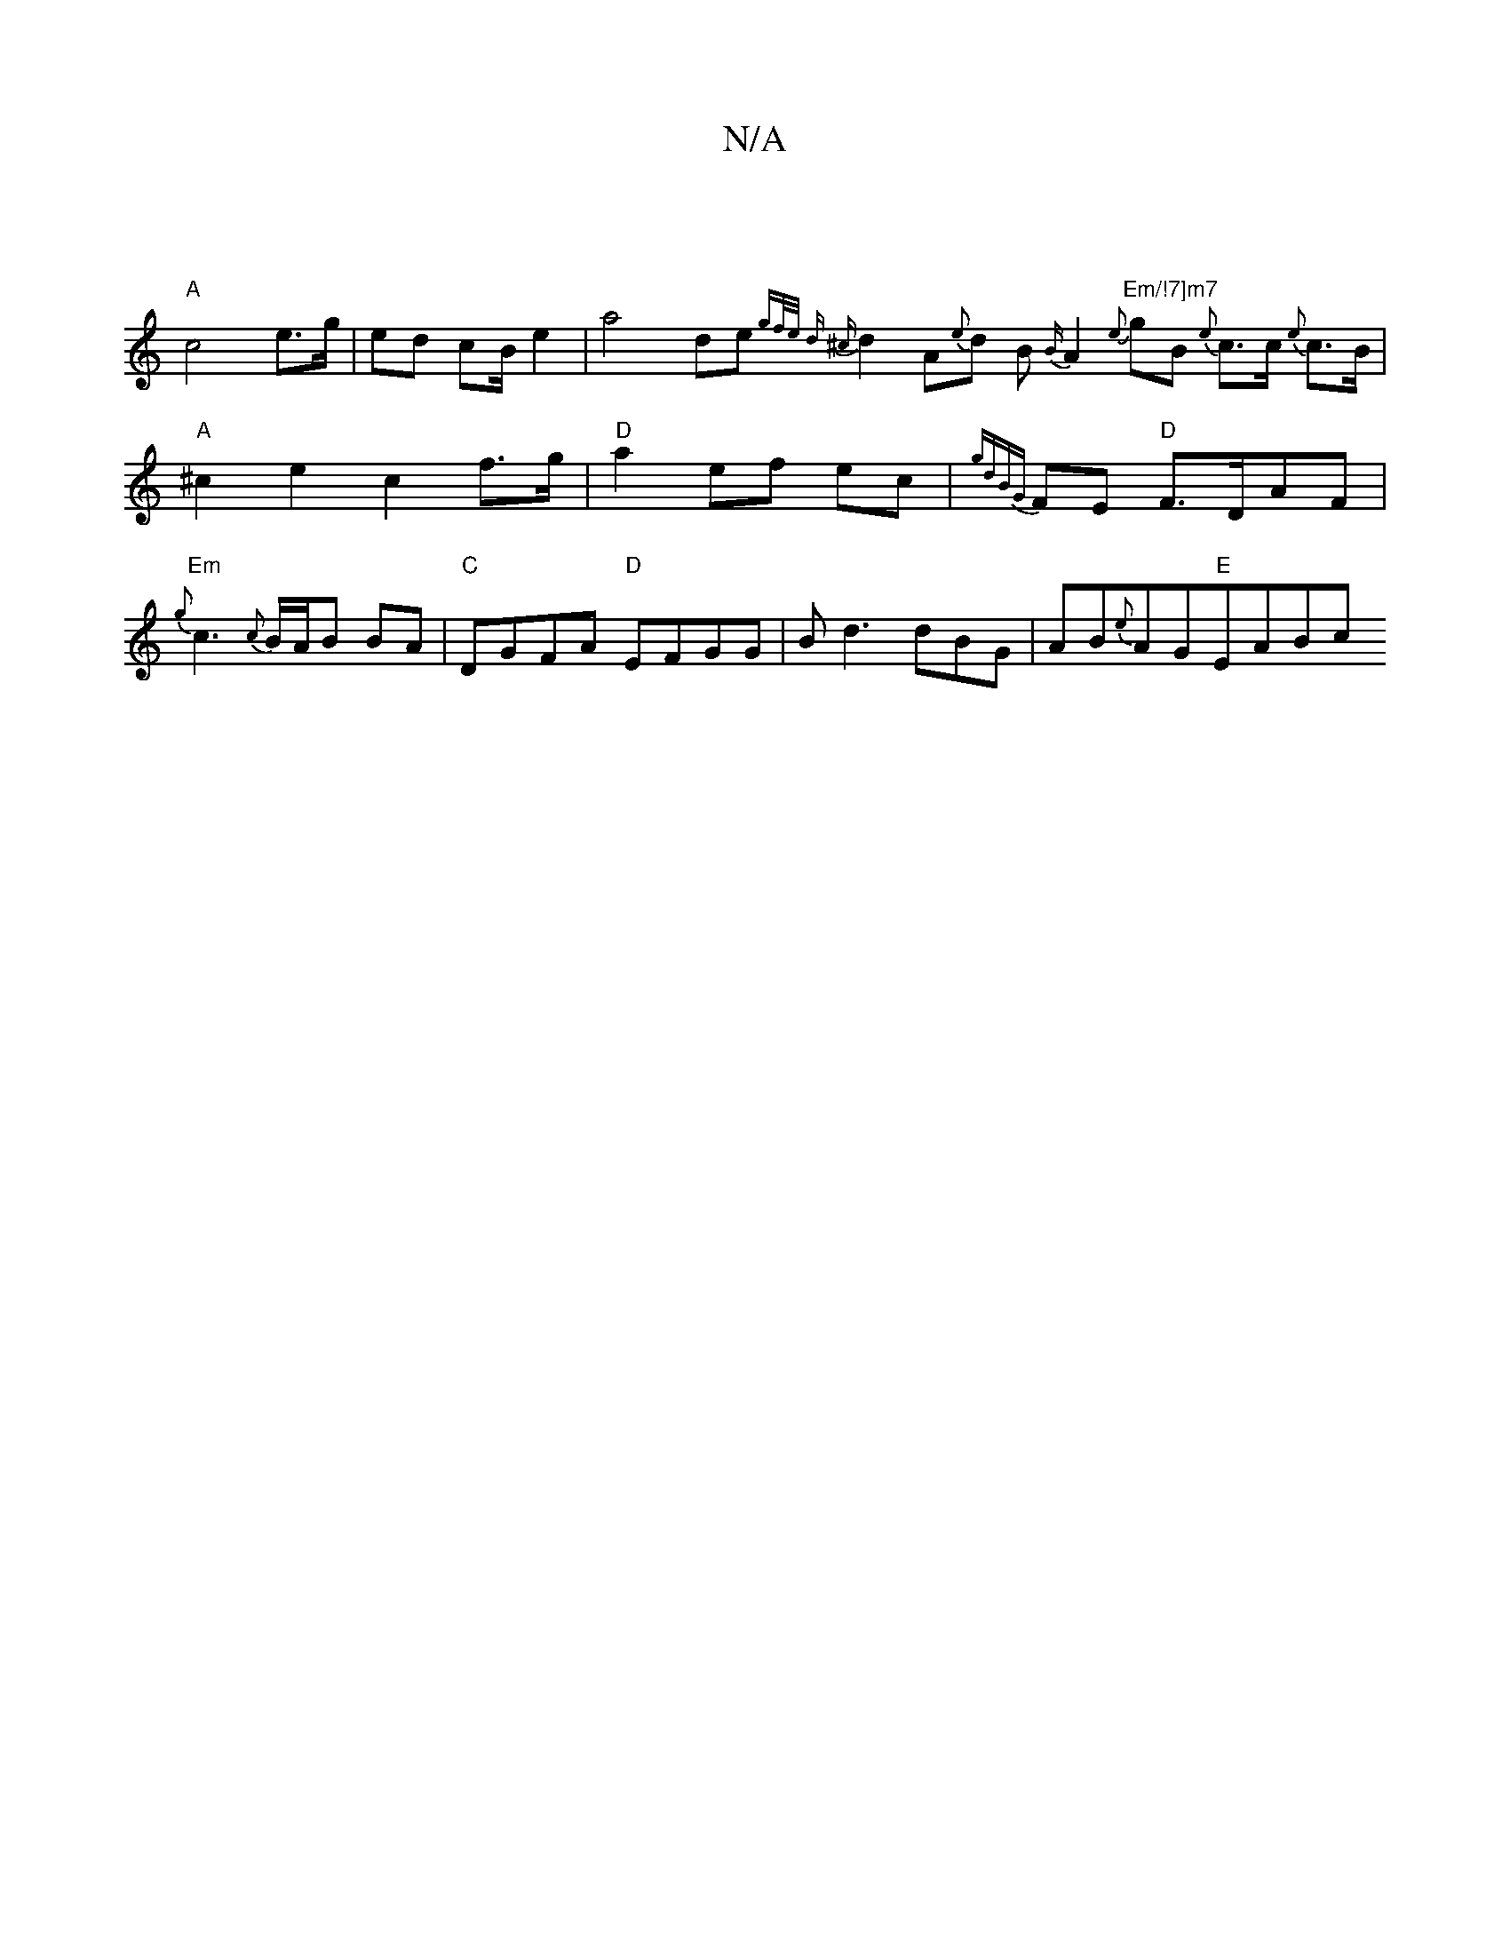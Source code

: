 X:1
T:N/A
M:4/4
R:N/A
K:Cmajor
- |
"A"c4 e>g|ed cB/e2| a4- de {gf/e/ d) | {^c}d2A{e}d B{B/}A2{e} "Em/!7]m7"gB {e}c>c {e}c>B | "A"^c2e2 c2f>g|"D"a2 ef ec |{gdBG}FE "D"F>DAF|"Em"{g}c3{c}B/A/B BA|"C"DGFA "D"EFGG|Bd3 dBG|AB{e}AG"E"EABc